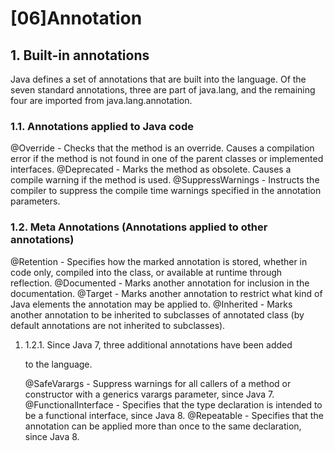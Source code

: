 * [06]Annotation

** 1. Built-in annotations

Java defines a set of annotations that are built into the language. Of
the seven standard annotations, three are part of java.lang, and the
remaining four are imported from java.lang.annotation.

*** 1.1. Annotations applied to Java code

@Override - Checks that the method is an override. Causes a compilation
error if the method is not found in one of the parent classes or
implemented interfaces. @Deprecated - Marks the method as obsolete.
Causes a compile warning if the method is used. @SuppressWarnings -
Instructs the compiler to suppress the compile time warnings specified
in the annotation parameters.

*** 1.2. Meta Annotations (Annotations applied to other annotations)

@Retention - Specifies how the marked annotation is stored, whether in
code only, compiled into the class, or available at runtime through
reflection. @Documented - Marks another annotation for inclusion in the
documentation. @Target - Marks another annotation to restrict what kind
of Java elements the annotation may be applied to. @Inherited - Marks
another annotation to be inherited to subclasses of annotated class (by
default annotations are not inherited to subclasses).

**** 1.2.1. Since Java 7, three additional annotations have been added
to the language.

@SafeVarargs - Suppress warnings for all callers of a method or
constructor with a generics varargs parameter, since Java 7.
@FunctionalInterface - Specifies that the type declaration is intended
to be a functional interface, since Java 8. @Repeatable - Specifies that
the annotation can be applied more than once to the same declaration,
since Java 8.
